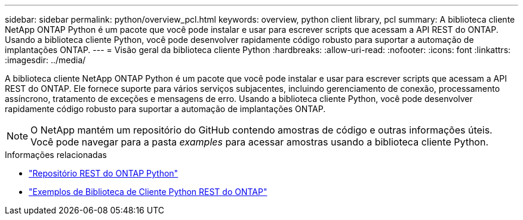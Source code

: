 ---
sidebar: sidebar 
permalink: python/overview_pcl.html 
keywords: overview, python client library, pcl 
summary: A biblioteca cliente NetApp ONTAP Python é um pacote que você pode instalar e usar para escrever scripts que acessam a API REST do ONTAP. Usando a biblioteca cliente Python, você pode desenvolver rapidamente código robusto para suportar a automação de implantações ONTAP. 
---
= Visão geral da biblioteca cliente Python
:hardbreaks:
:allow-uri-read: 
:nofooter: 
:icons: font
:linkattrs: 
:imagesdir: ../media/


[role="lead"]
A biblioteca cliente NetApp ONTAP Python é um pacote que você pode instalar e usar para escrever scripts que acessam a API REST do ONTAP. Ele fornece suporte para vários serviços subjacentes, incluindo gerenciamento de conexão, processamento assíncrono, tratamento de exceções e mensagens de erro. Usando a biblioteca cliente Python, você pode desenvolver rapidamente código robusto para suportar a automação de implantações ONTAP.


NOTE: O NetApp mantém um repositório do GitHub contendo amostras de código e outras informações úteis. Você pode navegar para a pasta _examples_ para acessar amostras usando a biblioteca cliente Python.

.Informações relacionadas
* https://github.com/NetApp/ontap-rest-python["Repositório REST do ONTAP Python"^]
* https://github.com/NetApp/ontap-rest-python/tree/master/examples/python_client_library["Exemplos de Biblioteca de Cliente Python REST do ONTAP"^]

